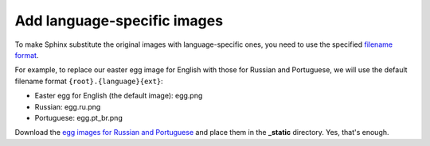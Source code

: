Add language-specific images
----------------------------

To make Sphinx substitute the original images with language-specific
ones, you need to use the specified 
`filename format <https://www.sphinx-doc.org/en/master/usage/configuration.html#confval-figure_language_filename>`_.

For example, to replace our easter egg image for English with those for
Russian and Portuguese, we will use the default filename format
``{root}.{language}{ext}``:

-  Easter egg for English (the default image): egg.png

-  Russian: egg.ru.png

-  Portuguese: egg.pt_br.png

Download the `egg images for Russian and Portuguese <../_static/egg-ru-pt_br.zip>`_ and place them in
the **_static** directory. Yes, that's enough.